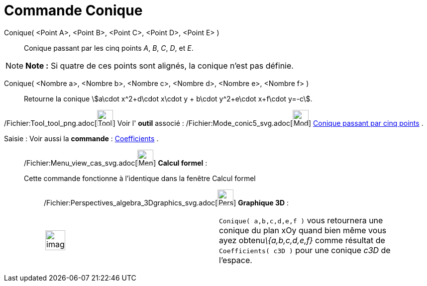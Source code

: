 = Commande Conique
:page-en: commands/Conic_Command
ifdef::env-github[:imagesdir: /fr/modules/ROOT/assets/images]

Conique( <Point A>, <Point B>, <Point C>, <Point D>, <Point E> )::
  Conique passant par les cinq points _A_, _B_, _C_, _D_, et _E_.

[NOTE]
====

*Note :* Si quatre de ces points sont alignés, la conique n’est pas définie.

====

Conique( <Nombre a>, <Nombre b>, <Nombre c>, <Nombre d>, <Nombre e>, <Nombre f> )::
  Retourne la conique stem:[a\cdot x^2+d\cdot x\cdot y + b\cdot y^2+e\cdot x+f\cdot y=-c].

/Fichier:Tool_tool_png.adoc[image:Tool_tool.png[Tool tool.png,width=32,height=32]] Voir l' *outil* associé :
/Fichier:Mode_conic5_svg.adoc[image:32px-Mode_conic5.svg.png[Mode conic5.svg,width=32,height=32]]
xref:/tools/Conique_passant_par_cinq_points.adoc[Conique passant par cinq points] .

[.kcode]#Saisie :# Voir aussi la *commande* : xref:/commands/Coefficients.adoc[Coefficients] .

____________________________________________________________

/Fichier:Menu_view_cas_svg.adoc[image:32px-Menu_view_cas.svg.png[Menu view cas.svg,width=32,height=32]] *Calcul
formel* :

Cette commande fonctionne à l'identique dans la fenêtre Calcul formel

_____________________________________________________________

/Fichier:Perspectives_algebra_3Dgraphics_svg.adoc[image:32px-Perspectives_algebra_3Dgraphics.svg.png[Perspectives
algebra 3Dgraphics.svg,width=32,height=32]] *Graphique 3D* :

[width="100%",cols="50%,50%",]
|===
a|
image:Ambox_content.png[image,width=40,height=40]

|`++Conique( a,b,c,d,e,f )++` vous retournera une conique du plan xOy quand bien même vous ayez obtenu__\{a,b,c,d,e,f}__
comme résultat de `++Coefficients( c3D )++` pour une conique _c3D_ de l'espace.
|===
